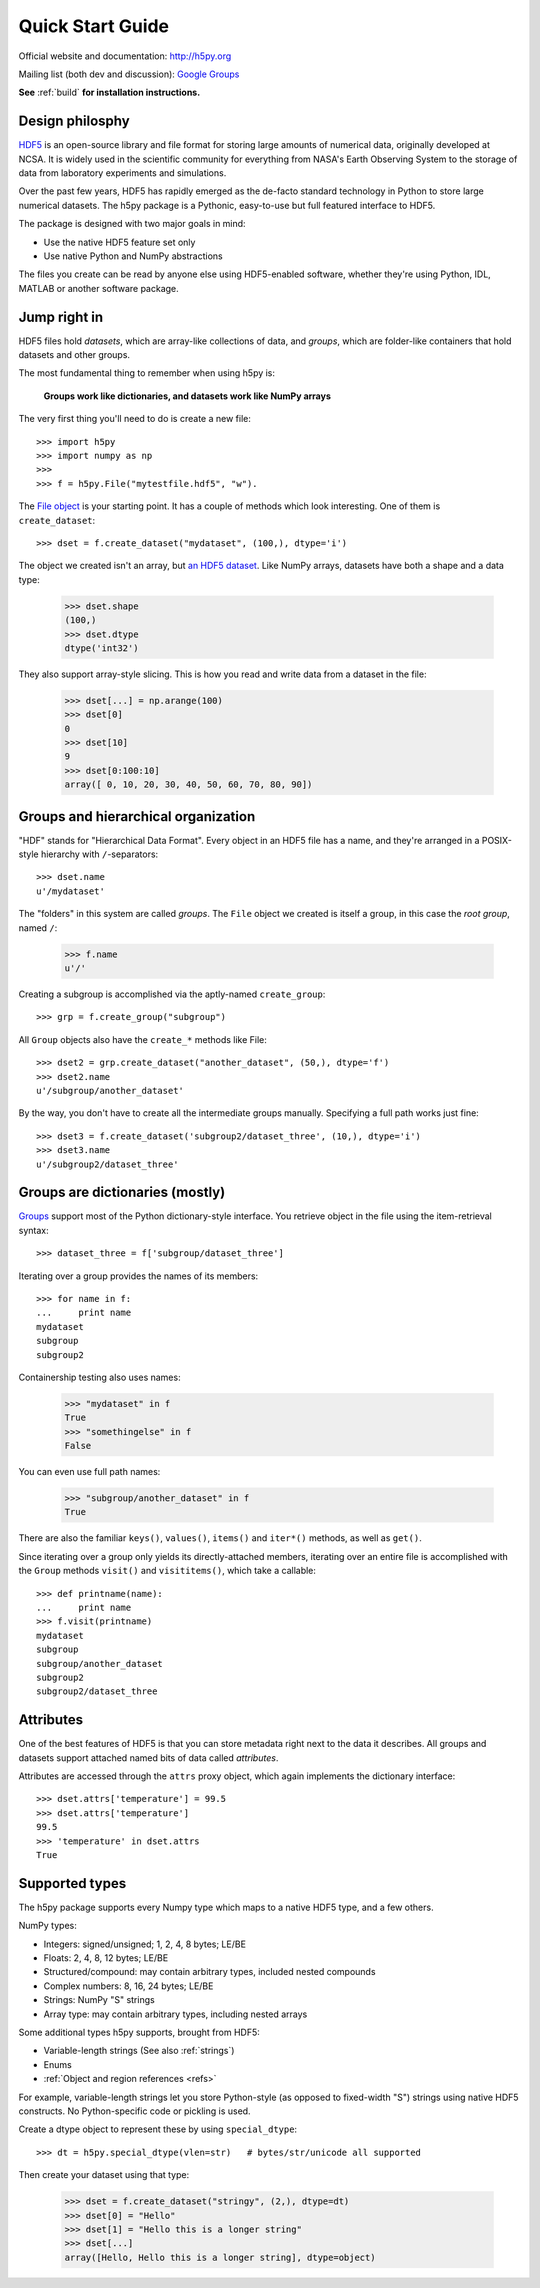 .. _quick:

Quick Start Guide
=================

Official website and documentation: http://h5py.org

Mailing list (both dev and discussion): `Google Groups <http://groups.google.com/group/h5py>`_

**See** :ref:`build` **for installation instructions.**


Design philosphy
----------------

`HDF5 <http://hdfgroup.org>`_ is an open-source library and file format for 
storing large amounts of numerical data, originally developed at NCSA.  It is 
widely used in the scientific community for everything from NASA's Earth
Observing System to the storage of data from laboratory experiments and 
simulations.

Over the past few years, HDF5 has rapidly emerged as the de-facto standard 
technology in Python to store large numerical datasets.  The h5py package
is a Pythonic, easy-to-use but full featured interface to HDF5.

The package is designed with two major goals in mind:

* Use the native HDF5 feature set only
* Use native Python and NumPy abstractions

The files you create can be read by anyone else using HDF5-enabled
software, whether they're using Python, IDL, MATLAB or another software
package.


Jump right in
-------------

HDF5 files hold `datasets`, which are array-like collections of data, and
`groups`, which are folder-like containers that hold datasets and other groups.

The most fundamental thing to remember when using h5py is:

    **Groups work like dictionaries, and datasets work like NumPy arrays**

The very first thing you'll need to do is create a new file::

    >>> import h5py
    >>> import numpy as np
    >>>
    >>> f = h5py.File("mytestfile.hdf5", "w").

The `File object <hlfile>`_ is your starting point.  It has a couple of
methods which look interesting.  One of them is ``create_dataset``::

    >>> dset = f.create_dataset("mydataset", (100,), dtype='i')

The object we created isn't an array, but `an HDF5 dataset <datasets>`_.
Like NumPy arrays, datasets have both a shape and a data type:

    >>> dset.shape
    (100,)
    >>> dset.dtype
    dtype('int32')

They also support array-style slicing.  This is how you read and write data
from a dataset in the file:

    >>> dset[...] = np.arange(100)
    >>> dset[0]
    0
    >>> dset[10]
    9
    >>> dset[0:100:10]
    array([ 0, 10, 20, 30, 40, 50, 60, 70, 80, 90])


Groups and hierarchical organization
------------------------------------

"HDF" stands for "Hierarchical Data Format".  Every object in an HDF5 file
has a name, and they're arranged in a POSIX-style hierarchy with 
``/``-separators::

    >>> dset.name
    u'/mydataset'

The "folders" in this system are called `groups`.  The ``File`` object we
created is itself a group, in this case the `root group`, named ``/``:

    >>> f.name
    u'/'

Creating a subgroup is accomplished via the aptly-named ``create_group``::

    >>> grp = f.create_group("subgroup")

All ``Group`` objects also have the ``create_*`` methods like File::

    >>> dset2 = grp.create_dataset("another_dataset", (50,), dtype='f')
    >>> dset2.name
    u'/subgroup/another_dataset'

By the way, you don't have to create all the intermediate groups manually.
Specifying a full path works just fine::

    >>> dset3 = f.create_dataset('subgroup2/dataset_three', (10,), dtype='i')
    >>> dset3.name
    u'/subgroup2/dataset_three'


Groups are dictionaries (mostly)
--------------------------------

`Groups <groups>`_ support most of the Python dictionary-style interface.  
You retrieve object in the file using the item-retrieval syntax::

    >>> dataset_three = f['subgroup/dataset_three']

Iterating over a group provides the names of its members::

    >>> for name in f:
    ...     print name
    mydataset
    subgroup
    subgroup2

Containership testing also uses names:

    >>> "mydataset" in f
    True
    >>> "somethingelse" in f
    False

You can even use full path names:

    >>> "subgroup/another_dataset" in f
    True

There are also the familiar ``keys()``, ``values()``, ``items()`` and
``iter*()`` methods, as well as ``get()``.

Since iterating over a group only yields its directly-attached members,
iterating over an entire file is accomplished with the ``Group`` methods
``visit()`` and ``visititems()``, which take a callable::

    >>> def printname(name):
    ...     print name
    >>> f.visit(printname)
    mydataset
    subgroup
    subgroup/another_dataset
    subgroup2
    subgroup2/dataset_three


Attributes
----------

One of the best features of HDF5 is that you can store metadata right next
to the data it describes.  All groups and datasets support attached named
bits of data called `attributes`.

Attributes are accessed through the ``attrs`` proxy object, which again
implements the dictionary interface::

    >>> dset.attrs['temperature'] = 99.5
    >>> dset.attrs['temperature']
    99.5
    >>> 'temperature' in dset.attrs
    True


Supported types
---------------

The h5py package supports every Numpy type which maps to a native HDF5 type,
and a few others.

NumPy types:

* Integers: signed/unsigned; 1, 2, 4, 8 bytes; LE/BE
* Floats: 2, 4, 8, 12 bytes; LE/BE
* Structured/compound: may contain arbitrary types, included nested compounds
* Complex numbers: 8, 16, 24 bytes; LE/BE
* Strings: NumPy "S" strings
* Array type: may contain arbitrary types, including nested arrays

Some additional types h5py supports, brought from HDF5:

* Variable-length strings (See also :ref:`strings`)
* Enums
* :ref:`Object and region references <refs>`

For example, variable-length strings let you store Python-style (as opposed to
fixed-width "S") strings using native HDF5 constructs.  No Python-specific
code or pickling is used.

Create a dtype object to represent these by using ``special_dtype``::

    >>> dt = h5py.special_dtype(vlen=str)   # bytes/str/unicode all supported

Then create your dataset using that type:

    >>> dset = f.create_dataset("stringy", (2,), dtype=dt)
    >>> dset[0] = "Hello"
    >>> dset[1] = "Hello this is a longer string"
    >>> dset[...]
    array([Hello, Hello this is a longer string], dtype=object)


